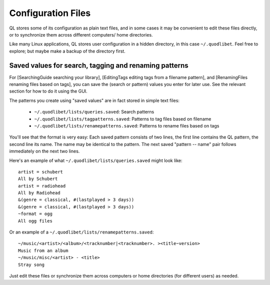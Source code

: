 Configuration Files
===================

QL stores some of its configuration as plain text files, and in some cases 
it may be convenient to edit these files directly, or to synchronize them 
across different computers/ home directories.

Like many Linux applications, QL stores user configuration in a hidden 
directory, in this case ``~/.quodlibet``. Feel free to explore; but maybe 
make a backup of the directory first. 


Saved values for search, tagging and renaming patterns
------------------------------------------------------

For [SearchingGuide searching your library], [EditingTags editing tags from 
a filename pattern], and [RenamingFiles renaming files based on tags], you 
can save the (search or pattern) values you enter for later use. See the 
relevant section for how to do it using the GUI. 

The patterns you create using "saved values" are in fact stored in simple 
text files:

 * ``~/.quodlibet/lists/queries.saved``:
   Search patterns
 * ``~/.quodlibet/lists/tagpatterns.saved``:
   Patterns to tag files based on filename
 * ``~/.quodlibet/lists/renamepatterns.saved``:
   Patterns to rename files based on tags

You'll see that the format is very easy: Each saved pattern consists of two 
lines, the first line contains the QL pattern, the second line its name. 
The name may be identical to the pattern. The next saved "pattern -- name" 
pair follows immediately on the next two lines.

Here's an example of what ``~/.quodlibet/lists/queries.saved`` might look 
like::

    artist = schubert
    All by Schubert
    artist = radiohead
    All by Radiohead
    &(genre = classical, #(lastplayed > 3 days))
    &(genre = classical, #(lastplayed > 3 days))
    ~format = ogg
    All ogg files

Or an example of a ``~/.quodlibet/lists/renamepatterns.saved``::

    ~/music/<artist>/<album>/<tracknumber|<tracknumber>. ><title~version>
    Music from an album
    ~/music/misc/<artist> - <title>
    Stray song

Just edit these files or synchronize them across computers or home 
directories (for different users) as needed.
